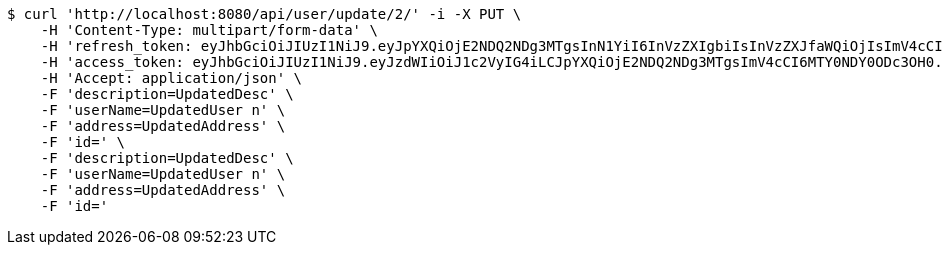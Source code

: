 [source,bash]
----
$ curl 'http://localhost:8080/api/user/update/2/' -i -X PUT \
    -H 'Content-Type: multipart/form-data' \
    -H 'refresh_token: eyJhbGciOiJIUzI1NiJ9.eyJpYXQiOjE2NDQ2NDg3MTgsInN1YiI6InVzZXIgbiIsInVzZXJfaWQiOjIsImV4cCI6MTY0NjQ2MzExOH0.BdeKbxflyLCJizqXnxNzBjWSbpTLXdL70C_yR2RbOqM' \
    -H 'access_token: eyJhbGciOiJIUzI1NiJ9.eyJzdWIiOiJ1c2VyIG4iLCJpYXQiOjE2NDQ2NDg3MTgsImV4cCI6MTY0NDY0ODc3OH0.elopTt80pCSFSL6DG4Ov8rGRRp4HafRsmYuOkGpLnbw' \
    -H 'Accept: application/json' \
    -F 'description=UpdatedDesc' \
    -F 'userName=UpdatedUser n' \
    -F 'address=UpdatedAddress' \
    -F 'id=' \
    -F 'description=UpdatedDesc' \
    -F 'userName=UpdatedUser n' \
    -F 'address=UpdatedAddress' \
    -F 'id='
----